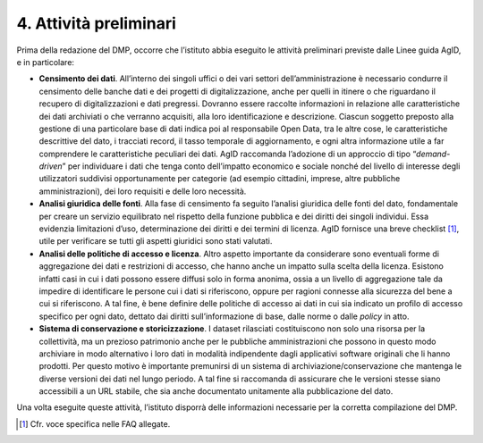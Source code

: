 4. Attività preliminari
=======================

Prima della redazione del DMP, occorre che l’istituto abbia eseguito le
attività preliminari previste dalle Linee guida AgID, e in particolare:

-  **Censimento dei dati**. All’interno dei singoli uffici o dei vari
   settori dell’amministrazione è necessario condurre il censimento
   delle banche dati e dei progetti di digitalizzazione, anche per
   quelli in itinere o che riguardano il recupero di digitalizzazioni e
   dati pregressi. Dovranno essere raccolte informazioni in relazione
   alle caratteristiche dei dati archiviati o che verranno acquisiti,
   alla loro identificazione e descrizione. Ciascun soggetto preposto
   alla gestione di una particolare base di dati indica poi al
   responsabile Open Data, tra le altre cose, le caratteristiche
   descrittive del dato, i tracciati record, il tasso temporale di
   aggiornamento, e ogni altra informazione utile a far comprendere le
   caratteristiche peculiari dei dati. AgID raccomanda l’adozione di un
   approccio di tipo “\ *demand-driven*\ ” per individuare i dati che
   tenga conto dell’impatto economico e sociale nonché del livello di
   interesse degli utilizzatori suddivisi opportunamente per categorie
   (ad esempio cittadini, imprese, altre pubbliche amministrazioni), dei
   loro requisiti e delle loro necessità.

-  **Analisi giuridica delle fonti**. Alla fase di censimento fa seguito
   l’analisi giuridica delle fonti del dato, fondamentale per creare un
   servizio equilibrato nel rispetto della funzione pubblica e dei
   diritti dei singoli individui. Essa evidenzia limitazioni d’uso,
   determinazione dei diritti e dei termini di licenza. AgID fornisce
   una breve checklist [1]_, utile per verificare se tutti gli aspetti
   giuridici sono stati valutati.

-  **Analisi delle politiche di accesso e licenza**. Altro aspetto
   importante da considerare sono eventuali forme di aggregazione dei
   dati e restrizioni di accesso, che hanno anche un impatto sulla
   scelta della licenza. Esistono infatti casi in cui i dati possono
   essere diffusi solo in forma anonima, ossia a un livello di
   aggregazione tale da impedire di identificare le persone cui i dati
   si riferiscono, oppure per ragioni connesse alla sicurezza del bene a
   cui si riferiscono. A tal fine, è bene definire delle politiche di
   accesso ai dati in cui sia indicato un profilo di accesso specifico
   per ogni dato, dettato dai diritti sull’informazione di base, dalle
   norme o dalle *policy* in atto.

-  **Sistema di conservazione e storicizzazione**. I dataset rilasciati
   costituiscono non solo una risorsa per la collettività, ma un
   prezioso patrimonio anche per le pubbliche amministrazioni che
   possono in questo modo archiviare in modo alternativo i loro dati in
   modalità indipendente dagli applicativi software originali che li
   hanno prodotti. Per questo motivo è importante premunirsi di un
   sistema di archiviazione/conservazione che mantenga le diverse
   versioni dei dati nel lungo periodo. A tal fine si raccomanda di
   assicurare che le versioni stesse siano accessibili a un URL stabile,
   che sia anche documentato unitamente alla pubblicazione del dato.

Una volta eseguite queste attività, l’istituto disporrà delle
informazioni necessarie per la corretta compilazione del DMP.

.. [1]
    Cfr. voce specifica nelle FAQ allegate.
